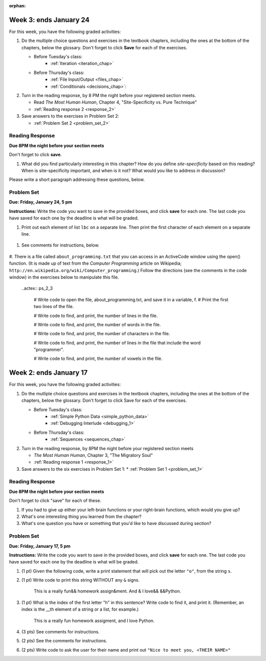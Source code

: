 :orphan:

..  Copyright (C) Paul Resnick, Brad Miller, David Ranum, Jeffrey Elkner, Peter Wentworth, Allen B. Downey, Chris
    Meyers, and Dario Mitchell.  Permission is granted to copy, distribute
    and/or modify this document under the terms of the GNU Free Documentation
    License, Version 1.3 or any later version published by the Free Software
    Foundation; with Invariant Sections being Forward, Prefaces, and
    Contributor List, no Front-Cover Texts, and no Back-Cover Texts.  A copy of
    the license is included in the section entitled "GNU Free Documentation
    License".

..  shortname:: Assignments
..  description:: This chapter is where all the assignments for Umich SI 106 are stored.

.. highlight:: python
    :linenothreshold: 500


Week 3: ends January 24
=======================

For this week, you have the following graded activities:

1. Do the multiple choice questions and exercises in the textbook chapters, including the ones at the bottom of the chapters, below the glossary. Don't forget to click **Save** for each of the exercises.

   * Before Tuesday's class:
      * :ref:`Iteration <iteration_chap>`
   * Before Thursday's class:
      * :ref:`File Input/Output <files_chap>`
      * :ref:`Conditionals <decisions_chap>`:

#. Turn in the reading response, by 8 PM the night before your registered section meets.
  
   * Read *The Most Human Human*, Chapter 4, "Site-Specificity vs. Pure Technique"
   * :ref:`Reading response 2 <response_2>`

#. Save answers to the exercises in Problem Set 2:

   * :ref:`Problem Set 2 <problem_set_2>`

.. _response_2:

Reading Response
----------------

**Due 8PM the night before your section meets**

Don't forget to click **save**.

1. What did you find particularly interesting in this chapter?  How do you define *site-specificity* based on this reading? When is site-specificity important, and when is it not? What would you like to address in discussion? 

Please write a short paragraph addressing these questions, below.

   .. actex:: rr_2_1
   
      # Fill in your short paragraph answer (about 100-250 words) on the lines between the triple quotes.
      s = """
      
      
      """


.. _problem_set_2:

Problem Set
-----------

**Due:** **Friday, January 24, 5 pm**

**Instructions:** Write the code you want to save in the provided boxes, and click **save** for each one. The last code you have saved for each one by the deadline is what will be graded.

1. Print out each element of list ``lbc`` on a separate line. Then print the first character of each element on a separate line.

  .. actex:: ps_2_1

    lbc = ["one","four","two","six","nine","eleven"]

    # write code to print each element of list lbc on a separate line

    # write code to print the first character of each element of list lbc on a separate line


#. See comments for instructions, below.

  .. actex:: ps_2_2

      rv = """Once upon a midnight dreary, while I pondered, weak and weary,  
         Over many a quaint and curious volume of forgotten lore,  
         While I nodded, nearly napping, suddenly there came a tapping,   
         As of some one gently rapping, rapping at my chamber door.   
         T is some visitor, I muttered, tapping at my chamber door;           5
         Only this and nothing more."""

      # Write code to print the number of characters in the string rv.

      # Write code to print the number of words in the string rv.

      # (For this and the next question, imagine that you couldn't see the whole string value, 
      # but you still needed to answer this question?)
      
      # Write code to find out whether the word "raven" is in the string rv. 
      # Print "Yes" if it is, and "No" if it isn't.

      # Write code to find out whether the word "rapping" is in the string rv. 
      # Print "Yes" if it is, and "No" if it isn't.


#. There is a file called ``about_programming.txt`` that you can access in an ActiveCode window
using the open() function. 
(It is made up of text from the *Computer Programming* article on Wikipedia; ``http://en.wikipedia.org/wiki/Computer_programming``.) Follow the directions (see the comments in the code window) in the exercises below to manipulate this file.

   .. datafile::  about_programming.txt
      :hide:

      Computer programming (often shortened to programming) is a process that leads from an
      original formulation of a computing problem to executable programs. It involves
      activities such as analysis, understanding, and generically solving such problems
      resulting in an algorithm, verification of requirements of the algorithm including its
      correctness and its resource consumption, implementation (or coding) of the algorithm in
      a target programming language, testing, debugging, and maintaining the source code,
      implementation of the build system and management of derived artefacts such as machine
      code of computer programs. The algorithm is often only represented in human-parseable
      form and reasoned about using logic. Source code is written in one or more programming
      languages (such as C++, C#, Java, Python, Smalltalk, JavaScript, etc.). The purpose of
      programming is to find a sequence of instructions that will automate performing a
      specific task or solve a given problem. The process of programming thus often requires
      expertise in many different subjects, including knowledge of the application domain,
      specialized algorithms and formal logic.
      Within software engineering, programming (the implementation) is regarded as one phase in a software development process. There is an on-going debate on the extent to which
      the writing of programs is an art form, a craft, or an engineering discipline. In
      general, good programming is considered to be the measured application of all three,
      with the goal of producing an efficient and evolvable software solution (the criteria
      for "efficient" and "evolvable" vary considerably). The discipline differs from many
      other technical professions in that programmers, in general, do not need to be licensed
      or pass any standardized (or governmentally regulated) certification tests in order to
      call themselves "programmers" or even "software engineers." Because the discipline
      covers many areas, which may or may not include critical applications, it is debatable
      whether licensing is required for the profession as a whole. In most cases, the
      discipline is self-governed by the entities which require the programming, and sometimes
      very strict environments are defined (e.g. United States Air Force use of AdaCore and
      security clearance). However, representing oneself as a "professional software engineer"
      without a license from an accredited institution is illegal in many parts of the world.
 
   ..actex:: ps_2_3

      # Write code to open the file, about_programming.txt, and save it in a variable, f. 
      # Print the first two lines of the file.


      # Write code to find, and print, the number of lines in the file. 


      # Write code to find, and print, the number of words in the file.


      # Write code to find, and print, the number of characters in the file.


      # Write code to find, and print, the number of lines in the file that include the word "programmer".


      # Write code to find, and print, the number of vowels in the file.



Week 2: ends January 17
=======================

For this week, you have the following graded activities:

1. Do the mutliple choice questions and exercises in the textbook chapters, including the ones at the bottom of the chapters, below the glossary. Don't forget to click Save for each of the exercises.
   
   * Before Tuesday's class: 
      * :ref:`Simple Python Data <simple_python_data>`
      * :ref:`Debugging Interlude <debugging_1>`
   * Before Thursday's class:
      * :ref:`Sequences <sequences_chap>`

#. Turn in the reading response, by 8PM the night before your registered section meets

   * *The Most Human Human*, Chapter 3, "The Migratory Soul"
   * :ref:`Reading response 1 <response_1>`


#. Save answers to the six exercises in Problem Set 1:
   * :ref:`Problem Set 1 <problem_set_1>` 


.. _response_1:

Reading Response
----------------

**Due 8PM the night before your section meets**

Don't forget to click "save" for each of these.

1. If you had to give up either your left-brain functions or your right-brain functions, which would you give up?

   .. actex:: rr_1_1
   
      # Fill in your answer on the lines between the triple quotes
      s = """
      
      
      """
      
#. What's one interesting thing you learned from the chapter? 

   .. actex:: rr_1_2
   
      # Fill in your answer on the lines between the triple quotes
      s = """
      
      
      """

#. What's one question you have or something that you'd like to have discussed during section?

   .. actex:: rr_1_3
   
      # Fill in your answer on the lines between the triple quotes
      s = """
      
      
      """



.. _problem_set_1:

Problem Set
-----------
**Due:** **Friday, January 17, 5 pm**

**Instructions:** Write the code you want to save in the provided boxes, and click **save** for each one. The last code you have saved for each one by the deadline is what will be graded.

1. (1 pt) Given the following code, write a print statement that will pick out the letter ``"o"``, from the string ``s``. 

   .. actex:: ps_1_1

       s = "Hello, all"
	   
	   

#. (1 pt) Write code to print this string WITHOUT any ``&`` signs.

      This is a really fun&& homework assign&ment. And & I love&& &&Python.

   .. actex:: ps_1_2
   
   		# Here's the string provided for you
   		nst = "This is a really fun&& homework assign&ment. And & I love&& &&Python."
		
		# Write your code to print this string without any "&s", below:
		

#. (1 pt) What is the index of the first letter "h" in this sentence? Write code to find it, and print it. (Remember, an index is the __th element of a string or a list, for example.)

      This is a really fun homework assigment, and I love Python.

   .. actex:: ps_1_3
   
   		# Here's the sentence, provided for you
   		st = "This is a really fun homework assigment, and I love Python."
		
		## Write your code to find the first index of the letter "h" below:
   

#. (3 pts) See comments for instructions.

   .. actex:: ps_1_4
		
		abc = [1,2,3,4,5,6,7]
		
		# What is the type of value is in the variable abc? 
		# Write code to find out what type the value of abc is.
		
		## Write the type here: _______
		
		# write code to extract and print the first three elements of abc
		
		# write code to extract and print the last element of abc
		
		# write code to extract and print the number 4 from abc
		
		# write code to extract and print the number 6 from abc
		
		# write code to find out what type the first element of abc is, and print it.



#. (2 pts) See the comments for instructions.

   .. actex:: ps_1_5
   
		xy_lst = ["hello","goodbye","welcome","106","si 106"]
		abc_sentence = "Welcome to SI 106, everyone."
		
		# write code to extract and print the first element of xy_lst
		
		# write code to extract and print the last element of xy_lst
		
		# write code to extract and print the first character of abc_sentence
		
		# write code to extract and print the last character of abc_sentence

			
#. (2 pts) Write code to ask the user for their name and print out ``"Nice to meet you, <THEIR NAME>"``

   .. actex:: ps_1_6
   
		# For example, if you enter "Nick", your code should then print "Nice to meet you, Nick"